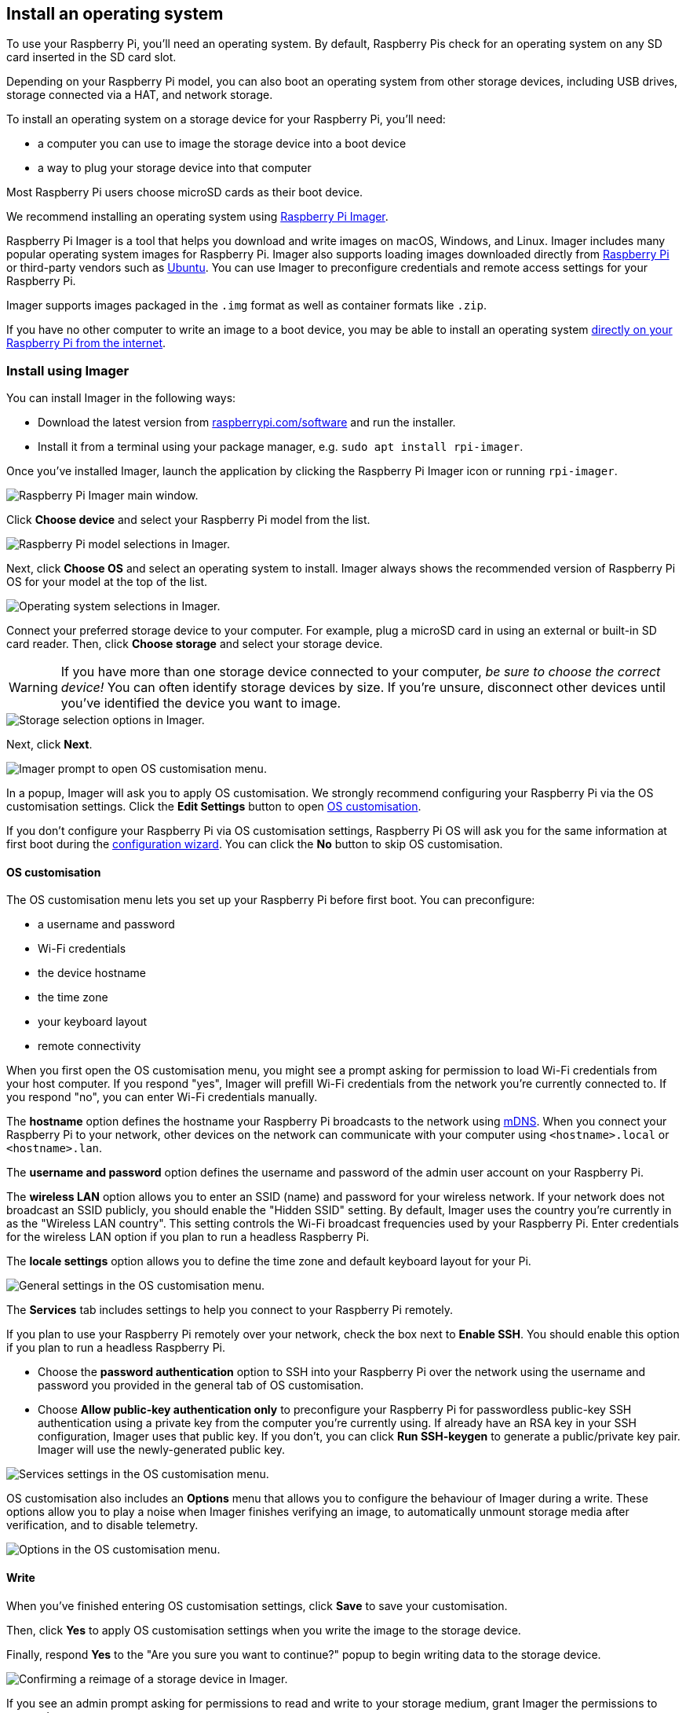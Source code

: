 [[installing-the-operating-system]]
== Install an operating system

To use your Raspberry Pi, you'll need an operating system. By default, Raspberry Pis check for an operating system on any SD card inserted in the SD card slot.

Depending on your Raspberry Pi model, you can also boot an operating system from other storage devices, including USB drives, storage connected via a HAT, and network storage.

To install an operating system on a storage device for your Raspberry Pi, you'll need:

* a computer you can use to image the storage device into a boot device
* a way to plug your storage device into that computer

Most Raspberry Pi users choose microSD cards as their boot device.

We recommend installing an operating system using xref:getting-started.adoc#raspberry-pi-imager[Raspberry Pi Imager].

Raspberry Pi Imager is a tool that helps you download and write images on macOS, Windows, and Linux. Imager includes many popular operating system images for Raspberry Pi. Imager also supports loading images downloaded directly from https://www.raspberrypi.com/software/operating-systems/[Raspberry Pi] or third-party vendors such as https://ubuntu.com/download/raspberry-pi[Ubuntu]. You can use Imager to preconfigure credentials and remote access settings for your Raspberry Pi.

Imager supports images packaged in the `.img` format as well as container formats like `.zip`.

If you have no other computer to write an image to a boot device, you may be able to install an operating system xref:getting-started.adoc#install-over-the-network[directly on your Raspberry Pi from the internet].

[[raspberry-pi-imager]]
=== Install using Imager

////
TODO: Update this video for the new Imager look & flow (video::ntaXWS8Lk34[youtube])
////

You can install Imager in the following ways:

* Download the latest version from https://www.raspberrypi.com/software/[raspberrypi.com/software] and run the installer.
* Install it from a terminal using your package manager, e.g. `sudo apt install rpi-imager`.

Once you've installed Imager, launch the application by clicking the Raspberry Pi Imager icon or running `rpi-imager`.

image::images/imager/welcome.png[alt="Raspberry Pi Imager main window."]

Click **Choose device** and select your Raspberry Pi model from the list.

image::images/imager/choose-model.png[alt="Raspberry Pi model selections in Imager."]

Next, click **Choose OS** and select an operating system to install. Imager always shows the recommended version of Raspberry Pi OS for your model at the top of the list.

image::images/imager/choose-os.png[alt="Operating system selections in Imager."]

Connect your preferred storage device to your computer. For example, plug a microSD card in using an external or built-in SD card reader. Then, click **Choose storage** and select your storage device.

WARNING: If you have more than one storage device connected to your computer, _be sure to choose the correct device!_ You can often identify storage devices by size. If you're unsure, disconnect other devices until you've identified the device you want to image.

image::images/imager/choose-storage.png[alt="Storage selection options in Imager."]

Next, click **Next**.

image::images/imager/os-customisation-prompt.png[alt="Imager prompt to open OS customisation menu."]

In a popup, Imager will ask you to apply OS customisation. We strongly recommend configuring your Raspberry Pi via the OS customisation settings. Click the **Edit Settings** button to open xref:getting-started.adoc#advanced-options[OS customisation].

If you don't configure your Raspberry Pi via OS customisation settings, Raspberry Pi OS will ask you for the same information at first boot during the xref:getting-started.adoc#configuration-on-first-boot[configuration wizard]. You can click the **No** button to skip OS customisation.

[[advanced-options]]
==== OS customisation

The OS customisation menu lets you set up your Raspberry Pi before first boot. You can preconfigure:

* a username and password
* Wi-Fi credentials
* the device hostname
* the time zone
* your keyboard layout
* remote connectivity

When you first open the OS customisation menu, you might see a prompt asking for permission to load Wi-Fi credentials from your host computer. If you respond "yes", Imager will prefill Wi-Fi credentials from the network you're currently connected to. If you respond "no", you can enter Wi-Fi credentials manually.

The **hostname** option defines the hostname your Raspberry Pi broadcasts to the network using https://en.wikipedia.org/wiki/Multicast_DNS[mDNS]. When you connect your Raspberry Pi to your network, other devices on the network can communicate with your computer using `<hostname>.local` or `<hostname>.lan`.

The **username and password** option defines the username and password of the admin user account on your Raspberry Pi.

The **wireless LAN** option allows you to enter an SSID (name) and password for your wireless network. If your network does not broadcast an SSID publicly, you should enable the "Hidden SSID" setting. By default, Imager uses the country you're currently in as the "Wireless LAN country". This setting controls the Wi-Fi broadcast frequencies used by your Raspberry Pi. Enter credentials for the wireless LAN option if you plan to run a headless Raspberry Pi.

The **locale settings** option allows you to define the time zone and default keyboard layout for your Pi. 

image::images/imager/os-customisation-general.png[alt="General settings in the OS customisation menu."]

The **Services** tab includes settings to help you connect to your Raspberry Pi remotely.

If you plan to use your Raspberry Pi remotely over your network, check the box next to **Enable SSH**. You should enable this option if you plan to run a headless Raspberry Pi.

* Choose the **password authentication** option to SSH into your Raspberry Pi over the network using the username and password you provided in the general tab of OS customisation.

* Choose **Allow public-key authentication only** to preconfigure your Raspberry Pi for passwordless public-key SSH authentication using a private key from the computer you're currently using. If already have an RSA key in your SSH configuration, Imager uses that public key. If you don't, you can click **Run SSH-keygen** to generate a public/private key pair. Imager will use the newly-generated public key.

image::images/imager/os-customisation-services.png[alt="Services settings in the OS customisation menu."]

OS customisation also includes an **Options** menu that allows you to configure the behaviour of Imager during a write. These options allow you to play a noise when Imager finishes verifying an image, to automatically unmount storage media after verification, and to disable telemetry.

image::images/imager/os-customisation-options.png[alt="Options in the OS customisation menu."]

==== Write

When you've finished entering OS customisation settings, click **Save** to save your customisation.

Then, click **Yes** to apply OS customisation settings when you write the image to the storage device.

Finally, respond **Yes** to the "Are you sure you want to continue?" popup to begin writing data to the storage device.

image::images/imager/are-you-sure.png[alt="Confirming a reimage of a storage device in Imager."]

If you see an admin prompt asking for permissions to read and write to your storage medium, grant Imager the permissions to proceed.

.Grab a cup of coffee or go for a walk. This could take a few minutes.
image::images/imager/writing.png[alt="Writing an image to a device in Imager."]

.If you want to live especially dangerously, you can click **cancel verify** to skip the verification process.
image::images/imager/stop-ask-verify.png[alt="Verifying an image on a device in Imager."]

When you see the "Write Successful" popup, your image has been completely written and verified. You're now ready to boot a Raspberry Pi from the storage device!

image::images/imager/finished.png[alt="The screen Imager shows when it finishes writing an image to a storage device."]

Next, proceed to the xref:getting-started.adoc#configuration-on-first-boot[first boot configuration instructions] to get your Raspberry Pi up and running.

=== Install over the network

Network Install enables a Raspberry Pi to install an operating system on a storage device using a version of Raspberry Pi Imager downloaded over the network. With Network Install, you can get an operating system installed on your Raspberry Pi with no separate SD card reader and no computer other than your Raspberry Pi. You can run Network Install on any compatible storage device, including SD cards and USB storage.

Network Install only runs on Raspberry Pi 4, 400, and 5. If your Raspberry Pi runs an older bootloader, you may need to xref:raspberry-pi.adoc#bootloader_update_stable[update the bootloader] to use Network Install.

////
TODO: Update this video for the new Imager look & flow video::b1SYVpM9lto[youtube]
////

Network Install requires the following:

* a compatible Raspberry Pi model running firmware that supports Network Install
* a monitor
* a keyboard
* a wired internet connection

To launch Network Install, power on your Raspberry Pi _while pressing and holding the **SHIFT** key_ in the following configuration:

* no bootable storage device
* attached keyboard
* attached compatible storage device, such as an SD card or USB storage

image::images/network-install-1.png[alt="The Network Install screen."]

If you haven't already connected your Raspberry Pi to the internet, connect it with an Ethernet cable.

image::images/network-install-2.png[alt="Starting Network Install."]

Once you're connected to the internet, your Raspberry Pi will download Raspberry Pi installer. If the download fails, you can repeat the process to try again.

image::images/network-install-3.png[alt="Downloading Imager using Network Install."]

Once you finish downloading Raspberry Pi Installer, your Raspberry Pi will automatically start Raspberry Pi Imager. For more information about running Raspberry Pi Imager, see xref:getting-started.adoc#installing-the-operating-system[install an operating system].

image::images/network-install-4.png[alt="Choose a storage device."]

For more information about Network Install configuration, see xref:raspberry-pi.adoc#http-boot[HTTP boot].
